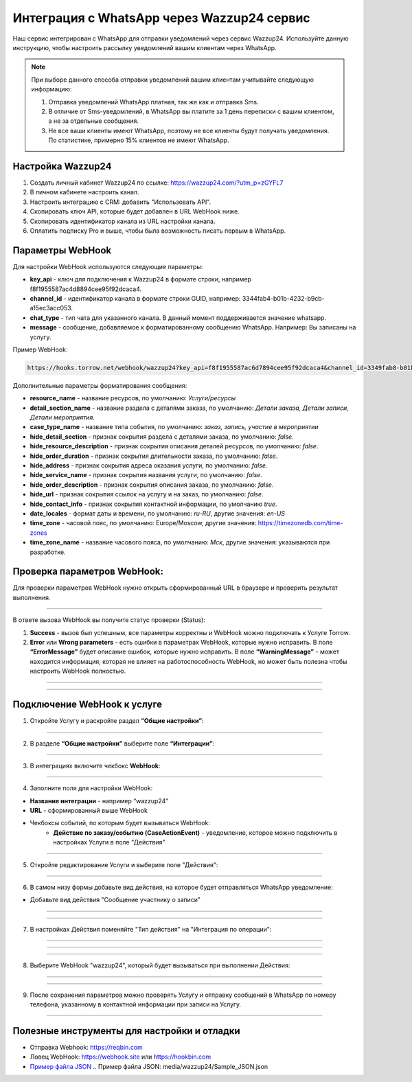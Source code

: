 .. _wazzup24-label:

=========================================================
Интеграция с WhatsApp через Wazzup24 сервис
=========================================================

    .. |галка| image:: media/galka.png
        :width: 21
        :alt: alternative text

Наш сервис интегрирован с WhatsApp для отправки уведомлений через сервис Wazzup24. Используйте данную инструкцию, чтобы настроить рассылку уведомлений вашим клиентам через WhatsApp.

.. note:: 
    При выборе данного способа отправки уведомлений вашим клиентам учитывайте следующую информацию:

    1. Отправка уведомлений WhatsApp платная, так же как и отправка Sms.
   
    2. В отличие от Sms-уведомлений, в WhatsApp вы платите за 1 день переписки с вашим клиентом, а не за отдельные сообщения.
   
    3. Не все ваши клиенты имеют WhatsApp, поэтому не все клиенты будут получать уведомления. По статистике, примерно 15% клиентов не имеют WhatsApp.

Настройка Wazzup24
----------------------------

1. Создать личный кабинет Wazzup24 по ссылке: https://wazzup24.com/?utm_p=zGYFL7

2. В личном кабинете настроить канал.

3. Настроить интеграцию с CRM: добавить "Использовать API".

4. Скопировать ключ API, которые будет добавлен в URL WebHook ниже.

5. Скопировать идентификатор канала из URL настройки канала.

6. Оплатить подписку Pro и выше, чтобы была возможность писать первым в WhatsApp.

Параметры WebHook
----------------------------

Для настройки WebHook используются следующие параметры:

* **key_api** - ключ для подключения к Wazzup24 в формате строки, например f8f1955587ac4d8894cee95f92dcaca4.

* **channel_id** - идентификатор канала в формате строки GUID, например: 3344fab4-b01b-4232-b9cb-a15ec3acc053.

* **chat_type** - тип чата для указанного канала. В данный момент поддерживается значение  whatsapp.

* **message** - сообщение, добавляемое к форматированному сообщению WhatsApp. Например: Вы записаны на услугу.

Пример WebHook:

.. code-block::

    https://hooks.torrow.net/webhook/wazzup24?key_api=f8f1955587ac6d7894cee95f92dcaca4&channel_id=3349fab8-b01b-4232-b9cb-a15ec3acc053&chat_type=whatsapp&message=Вы%20записаны%20на%20услугу

Дополнительные параметры форматирования сообщения:

* **resource_name** - название ресурсов, по умолчанию: *Услуги/ресурсы*

* **detail_section_name** - название раздела с деталями заказа, по умолчанию: *Детали заказа, Детали записи, Детали мероприятия*.

* **case_type_name** - название типа события, по умолчанию: *заказ, запись, участие в мероприятии*

* **hide_detail_section** - признак сокрытия раздела с деталями заказа, по умолчанию: *false*.

* **hide_resource_description** - признак сокрытия описания деталей ресурсов, по умолчанию: *false*.

* **hide_order_duration** - признак сокрытия длительности заказа, по умолчанию: *false*.

* **hide_address** - признак сокрытия адреса оказания услуги, по умолчанию: *false*.

* **hide_service_name** - признак сокрытия названия услуги, по умолчанию: *false*.

* **hide_order_description** - признак сокрытия описания заказа, по умолчанию: *false*.

* **hide_url** - признак сокрытия ссылок на услугу и на заказ, по умолчанию: *false*.

* **hide_contact_info** - признак сокрытия контактной информации, по умолчанию *true*.

* **date_locales** - формат даты и времени, по умолчанию: *ru-RU*, другие значения: *en-US*

* **time_zone** - часовой пояс, по умолчанию: Europe/Moscow, другие значения: https://timezonedb.com/time-zones

* **time_zone_name** - название часового пояса, по умолчанию: *Мск*, другие значения: указываются при разработке.
 
Проверка параметров WebHook: 
----------------------------

Для проверки параметров WebHook нужно открыть сформированный URL в браузере и проверить результат выполнения.

.. figure:: media/wazzup24/CheckResultSuccess.png
    :scale: 60 %
    :alt: Успешная проверка параметров URL
    :align: center

------------------------------------

В ответе вызова WebHook вы получите статус проверки (Status):

1. **Success** - вызов был успешным, все параметры корректны и WebHook можно подключать к Услуге Torrow.

2. **Error** или **Wrong parameters** - есть ошибки в параметрах WebHook, которые нужно исправить. В поле **“ErrorMessage”** будет описание ошибок, которые нужно исправить. В поле **“WarningMessage”** - может находится информация, которая не влияет на работоспособность WebHook, но может быть полезна чтобы настроить WebHook полностью.

.. figure:: media/wazzup24/CheckResultWrong.png
    :scale: 60 %
    :alt: Некорректные параметры URL
    :align: center

------------------------------------

.. figure:: media/wazzup24/CheckResultError.png
    :scale: 60 %
    :alt: Некорректные параметры URL
    :align: center

------------------------------------

Подключение WebHook к услуге
----------------------------------

1. Откройте Услугу и раскройте раздел **“Общие настройки”**:

.. figure:: media/wazzup24/ServiceOptions.png
    :scale: 60 %
    :alt: Общие настройки услуги
    :align: center

----------------------------------

2. В разделе **“Общие настройки”** выберите поле **“Интеграции”**:

.. figure:: media/wazzup24/ServiceIntegration.png
    :scale: 60 %
    :alt: Поле "Интеграции" в "Общих настройках"
    :align: center

----------------------------------

3. В интеграциях включите чекбокс **WebHook**:

.. figure:: media/wazzup24/ServiceWebhook.png
    :scale: 60 %
    :alt: Чекбокс WebHook
    :align: center

----------------------------------

4. Заполните поля для настройки WebHook:

* **Название интеграции** - например “wazzup24”

* **URL** - сформированный выше WebHook

* Чекбоксы событий, по которым будет вызываться WebHook: 
   * **Действие по заказу/событию (CaseActionEvent)** - уведомление, которое можно подключить в настройках Услуги в поле "Действия" 

.. figure:: media/wazzup24/WebhookOptions.png
    :scale: 60 %
    :alt: Настройки WebHook
    :align: center

------------------------------------

5. Откройте редактирование Услуги и выберите поле "Действия":

.. figure:: media/wazzup24/Action01.png
    :scale: 60 %
    :alt: Настройки WebHook
    :align: center

------------------------------------

6. В самом низу формы добавьте вид действия, на которое будет отправляться WhatsApp уведомление:

* Добавьте вид действия "Сообщение участнику о записи"

.. figure:: media/wazzup24/Action02.png
    :scale: 60 %
    :alt: Вид действия
    :align: center

------------------------------------

.. figure:: media/wazzup24/Action03.png
    :scale: 60 %
    :alt: Результат выбора действия
    :align: center

------------------------------------

7. В настройках Действия поменяйте "Тип действия" на "Интеграция по операции":

.. figure:: media/wazzup24/Action04.png
    :scale: 60 %
    :alt: Тип действия
    :align: center

------------------------------------

.. figure:: media/wazzup24/Action05.png
    :scale: 60 %
    :alt: Выбор действия из списка
    :align: center

------------------------------------

.. figure:: media/wazzup24/Action06.png
    :scale: 60 %
    :alt: Результат выбора действия
    :align: center

------------------------------------

8. Выберите WebHook "wazzup24", который будет вызываться при выполнении Действия:

.. figure:: media/wazzup24/Action07.png
    :scale: 60 %
    :alt: Поле WebHook
    :align: center

------------------------------------

.. figure:: media/wazzup24/Action08.png
    :scale: 60 %
    :alt: Выбор WebHook
    :align: center

------------------------------------

9. После сохранения параметров можно проверять Услугу и отправку сообщений в WhatsApp по номеру телефона, указанному в контактной информации при записи на Услугу.

.. figure:: media/wazzup24/Action09.png
    :scale: 60 %
    :alt: Сохранение параметров
    :align: center

------------------------------------

Полезные инструменты для настройки и отладки
----------------------------------------------

* Отправка Webhook: https://reqbin.com

* Ловец WebHook: https://webhook.site или https://hookbin.com

* `Пример файла JSON`_
  .. _`Пример файла JSON`: media/wazzup24/Sample_JSON.json

.. raw:: html
   
   <torrow-widget
      id="torrow-widget"
      url="https://web.torrow.net/app/tabs/tab-search/service;id=103edf7f8c4affcce3a659502c23a?closeButtonHidden=true&tabBarHidden=true"
      modal="right"
      modal-active="false"
      show-widget-button="true"
      button-text="Заявка эксперту"
      modal-width="550px"
      button-style = "rectangle"
      button-size = "60"
      button-y = "top"
   ></torrow-widget>
   <script src="https://cdn-public.torrow.net/widget/torrow-widget.min.js" defer></script>

.. raw:: html

   <script src="https://code.jivo.ru/widget/m8kFjF91Tn" async></script>